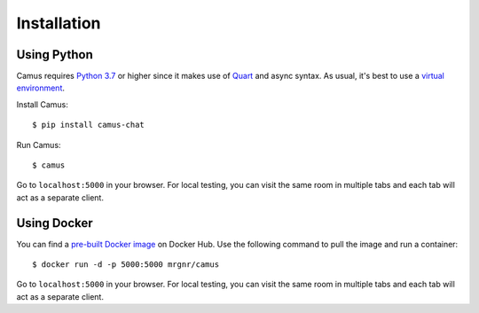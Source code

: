 Installation
============

Using Python
------------

Camus requires `Python 3.7`_ or higher since it makes use of `Quart`_ and async
syntax. As usual, it's best to use a `virtual environment`_.

Install Camus:

::

   $ pip install camus-chat

Run Camus:

::

   $ camus

Go to ``localhost:5000`` in your browser. For local testing, you can visit the
same room in multiple tabs and each tab will act as a separate client.

Using Docker
------------

You can find a `pre-built Docker image`_ on Docker Hub. Use the following
command to pull the image and run a container:

::

   $ docker run -d -p 5000:5000 mrgnr/camus

Go to ``localhost:5000`` in your browser. For local testing, you can visit the
same room in multiple tabs and each tab will act as a separate client.

.. _Python 3.7: https://docs.python.org/3.7/whatsnew/3.7.html
.. _Quart: https://gitlab.com/pgjones/quart
.. _virtual environment: https://docs.python.org/3/tutorial/venv.html
.. _pre-built Docker image: https://hub.docker.com/r/mrgnr/camus
